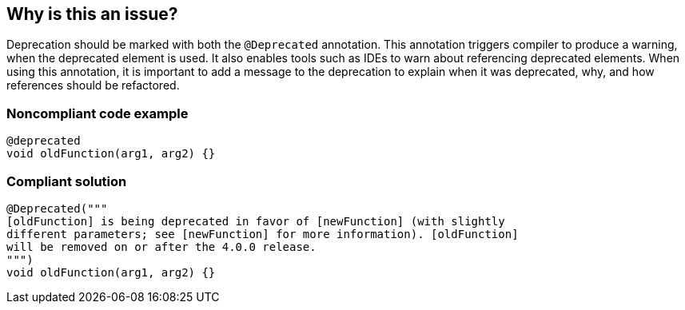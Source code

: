 == Why is this an issue?

Deprecation should be marked with both the ``++@Deprecated++`` annotation. This annotation triggers compiler to produce a warning, when the deprecated element is used. It also enables tools such as IDEs to warn about referencing deprecated elements. When using this annotation, it is important to add a message to the deprecation to explain when it was deprecated, why, and how references should be refactored.


=== Noncompliant code example

[source, dart]
----
@deprecated
void oldFunction(arg1, arg2) {}
----


=== Compliant solution

[source, dart]
----
@Deprecated("""
[oldFunction] is being deprecated in favor of [newFunction] (with slightly
different parameters; see [newFunction] for more information). [oldFunction]
will be removed on or after the 4.0.0 release.
""")
void oldFunction(arg1, arg2) {}
----

